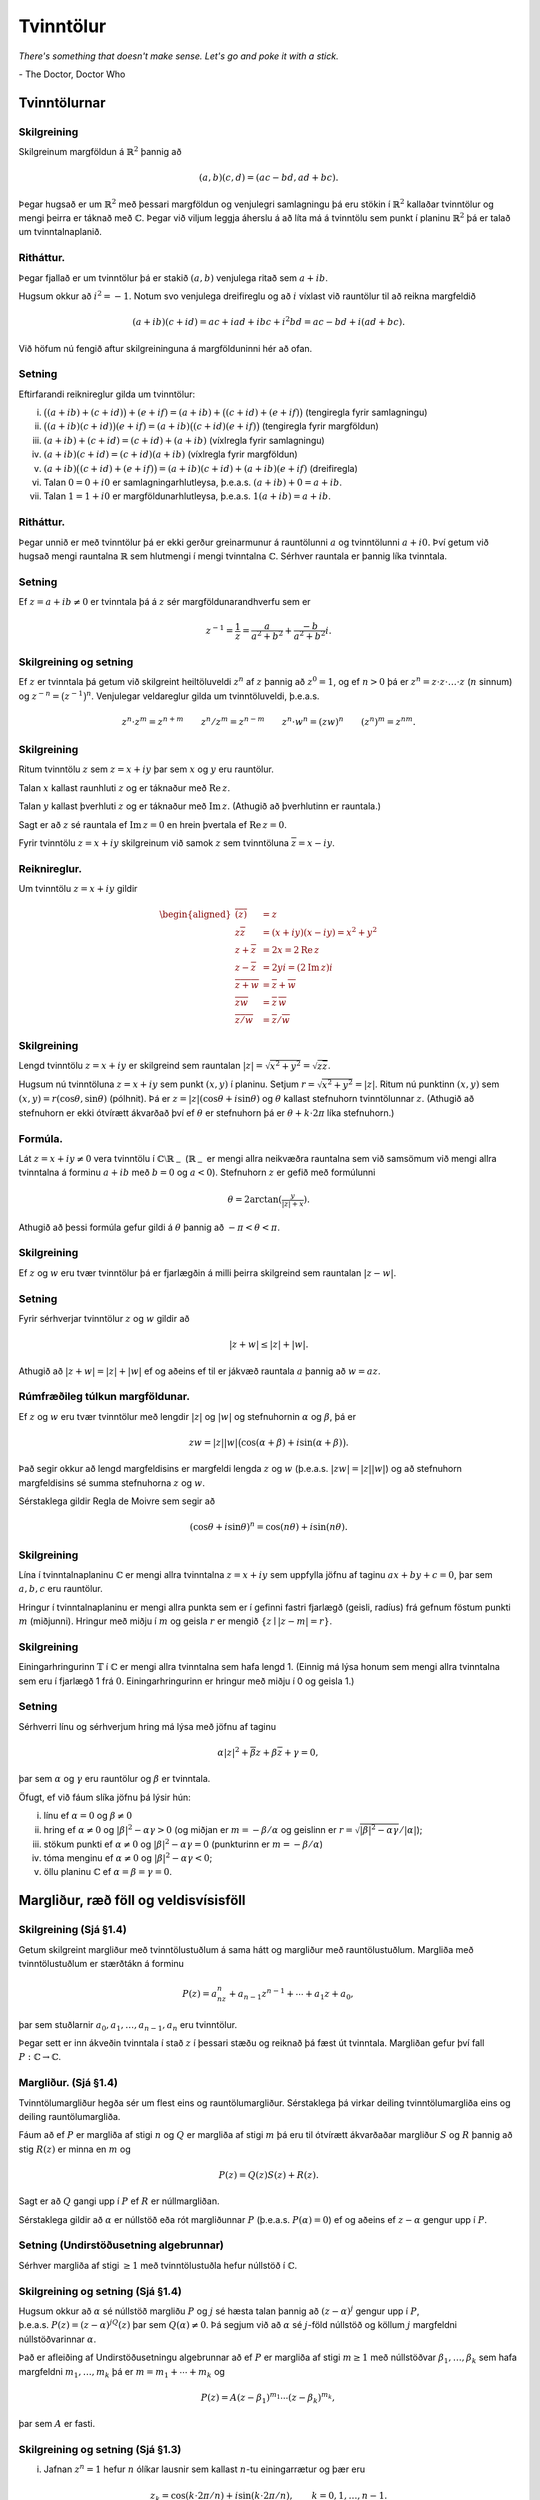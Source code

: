 Tvinntölur
==========

*There's something that doesn't make sense. Let's go and poke it with a stick.*

\- The Doctor, Doctor Who

Tvinntölurnar
-------------

Skilgreining
~~~~~~~~~~~~

Skilgreinum margföldun á :math:`\mathbb{R}^2` þannig að

.. math::

 (a,b)(c,d)=(ac-bd, ad+bc).

Þegar hugsað er um :math:`\mathbb{R}^2` með þessari margföldun og venjulegri
samlagningu þá eru stökin í :math:`\mathbb{R}^2` kallaðar tvinntölur og mengi
þeirra er táknað með :math:`{\mathbb{C}}`. Þegar við viljum leggja áherslu á að
líta má á tvinntölu sem punkt í planinu :math:`\mathbb{R}^2` þá er talað um
tvinntalnaplanið.

Ritháttur. 
~~~~~~~~~~

Þegar fjallað er um tvinntölur þá er stakið :math:`(a,b)`
venjulega ritað sem :math:`a+ib`.

Hugsum okkur að :math:`i^2=-1`. Notum svo venjulega dreifireglu og að
:math:`i` víxlast við rauntölur til að reikna margfeldið

.. math::

 (a+ib)(c+id)=ac+iad+ibc+i^2bd=ac-bd+i(ad+bc).

Við höfum nú fengið aftur skilgreininguna á margfölduninni hér að ofan.

Setning
~~~~~~~

Eftirfarandi reiknireglur gilda um tvinntölur:

(i) :math:`\big((a+ib)+(c+id)\big)+(e+if)=(a+ib)+\big((c+id)+(e+if)\big)` (tengiregla fyrir samlagningu)

(ii) :math:`\big((a+ib)(c+id)\big)(e+if)=(a+ib)\big((c+id)(e+if)\big)` (tengiregla fyrir margföldun)

(iii) :math:`(a+ib)+(c+id)=(c+id)+(a+ib)` (víxlregla fyrir samlagningu)

(iv) :math:`(a+ib)(c+id)=(c+id)(a+ib)` (víxlregla fyrir margföldun)

(v) :math:`(a+ib)\big((c+id)+(e+if)\big)=(a+ib)(c+id)+(a+ib)(e+if)` (dreifiregla)

(vi) Talan :math:`0=0+i0` er samlagningarhlutleysa, þ.e.a.s. \ :math:`(a+ib)+0=a+ib`.

(vii) Talan :math:`1=1+i0` er margföldunarhlutleysa, þ.e.a.s. \ :math:`1(a+ib)=a+ib`.

Ritháttur.
~~~~~~~~~~ 

Þegar unnið er með tvinntölur þá er ekki gerður
greinarmunur á rauntölunni :math:`a` og tvinntölunni :math:`a+i0.` Því
getum við hugsað mengi rauntalna :math:`\mathbb{R}` sem hlutmengi í mengi
tvinntalna :math:`{\mathbb{C}}`. Sérhver rauntala er þannig líka tvinntala.

Setning
~~~~~~~

Ef :math:`z=a+ib\neq 0` er tvinntala þá á :math:`z` sér
margföldunarandhverfu sem er

.. math::

 z^{-1}=\frac{1}{z}=\frac{a}{a^2+b^2}+\frac{-b}{a^2+b^2}i.

   

Skilgreining og setning
~~~~~~~~~~~~~~~~~~~~~~~

Ef :math:`z` er tvinntala þá getum við
skilgreint heiltöluveldi :math:`z^n` af :math:`z` þannig að
:math:`z^0=1`, og ef :math:`n>0` þá er
:math:`z^n=z\cdot z\cdot\ldots\cdot z` (:math:`n` sinnum) og
:math:`z^{-n}=\big(z^{-1}\big)^n`. Venjulegar veldareglur gilda um
tvinntöluveldi, þ.e.a.s.

.. math::

   z^n\cdot z^m=z^{n+m}\qquad z^n/z^m=z^{n-m}\qquad z^n\cdot w^n=(zw)^{n}
   \qquad (z^n)^m=z^{nm}.

   

Skilgreining
~~~~~~~~~~~~

Ritum tvinntölu :math:`z` sem :math:`z=x+iy` þar sem
:math:`x` og :math:`y` eru rauntölur.

Talan :math:`x` kallast raunhluti :math:`z` og er táknaður með
:math:`\operatorname{Re\, } z`.

Talan :math:`y` kallast þverhluti :math:`z` og er táknaður með
:math:`\operatorname{Im\, } z`. (Athugið að þverhlutinn er rauntala.)

Sagt er að :math:`z` sé rauntala ef :math:`\operatorname{Im\, } z=0` en hrein þvertala ef
:math:`\operatorname{Re\, } z=0`.

Fyrir tvinntölu :math:`z=x+iy` skilgreinum við samok :math:`z` sem
tvinntöluna :math:`\overline{z}=x-iy`.

   

Reiknireglur. 
~~~~~~~~~~~~~

Um tvinntölu :math:`z=x+iy` gildir

.. math::

   \begin{aligned}
   \overline{(\overline{z})}&=z\\
   z\overline{z}&=(x+iy)(x-iy)=x^2+y^2\\
   z+\overline z&=2x=2\operatorname{Re\, } z\\
   z-\overline z&=2yi=(2\operatorname{Im\, } z)i\\
   \overline{z+w}&=\overline{z}+\overline{w}\\
   \overline{zw}&=\overline{z}\,\overline{w}\\
   \overline{z/w}&=\overline{z}/\overline{w}\end{aligned}

Skilgreining
~~~~~~~~~~~~

Lengd tvinntölu :math:`z=x+iy` er skilgreind sem
rauntalan :math:`|z|=\sqrt{x^2+y^2}=\sqrt{z\overline{z}}`.

Hugsum nú tvinntöluna :math:`z=x+iy` sem punkt :math:`(x,y)` í planinu.
Setjum :math:`r=\sqrt{x^2+y^2}=|z|`. Ritum nú punktinn :math:`(x,y)` sem
:math:`(x,y)=r(\cos \theta, \sin\theta)` (pólhnit). Þá er
:math:`z=|z|(\cos\theta+i\sin\theta)` og :math:`\theta` kallast
stefnuhorn tvinntölunnar :math:`z`. (Athugið að stefnuhorn er ekki
ótvírætt ákvarðað því ef :math:`\theta` er stefnuhorn þá er
:math:`\theta+k\cdot 2\pi` líka stefnuhorn.)

Formúla. 
~~~~~~~~

Lát :math:`z=x+iy\neq 0` vera tvinntölu í
:math:`{\mathbb{C}}\setminus \mathbb{R}_-` (:math:`\mathbb{R}_-` er mengi allra neikvæðra
rauntalna sem við samsömum við mengi allra tvinntalna á forminu
:math:`a+ib` með :math:`b=0` og :math:`a<0`). Stefnuhorn :math:`z` er
gefið með formúlunni

.. math::

 \theta=2\arctan\left(\tfrac{y}{|z|+x}\right).

Athugið að þessi formúla gefur gildi á :math:`\theta` þannig að
:math:`-\pi<\theta<\pi`.

Skilgreining
~~~~~~~~~~~~

Ef :math:`z` og :math:`w` eru tvær tvinntölur þá er
fjarlægðin á milli þeirra skilgreind sem rauntalan :math:`|z-w|`.

Setning
~~~~~~~

Fyrir sérhverjar tvinntölur :math:`z` og :math:`w` gildir
að

.. math::

 |z+w|\leq |z|+|w|.

Athugið að :math:`|z+w|=|z|+|w|` ef og aðeins ef til er jákvæð rauntala
:math:`a` þannig að :math:`w=az`.

Rúmfræðileg túlkun margföldunar. 
~~~~~~~~~~~~~~~~~~~~~~~~~~~~~~~~

Ef :math:`z` og :math:`w` eru tvær
tvinntölur með lengdir :math:`|z|` og :math:`|w|` og stefnuhornin
:math:`\alpha` og :math:`\beta`, þá er

.. math::

 zw=|z||w|\big(\cos(\alpha+\beta)+i\sin(\alpha+\beta)\big).

Það segir okkur að lengd margfeldisins er margfeldi lengda :math:`z` og
:math:`w` (þ.e.a.s. :math:`|zw|=|z||w|`) og að stefnuhorn margfeldisins
sé summa stefnuhorna :math:`z` og :math:`w`.

Sérstaklega gildir Regla de Moivre sem segir að

.. math::

 (\cos \theta+i\sin\theta)^n=\cos(n\theta)+i\sin(n\theta).

Skilgreining
~~~~~~~~~~~~

Lína í tvinntalnaplaninu :math:`{\mathbb{C}}` er mengi allra
tvinntalna :math:`z=x+iy` sem uppfylla jöfnu af taginu
:math:`ax+by+c=0`, þar sem :math:`a,b,c` eru rauntölur.

Hringur í tvinntalnaplaninu er mengi allra punkta sem er í gefinni
fastri fjarlægð (geisli, radíus) frá gefnum föstum punkti :math:`m`
(miðjunni). Hringur með miðju í :math:`m` og geisla :math:`r` er mengið
:math:`\{z\mid |z-m|=r\}`.

Skilgreining
~~~~~~~~~~~~

Einingarhringurinn :math:`\mathbb{T}` í :math:`{\mathbb{C}}` er mengi
allra tvinntalna sem hafa lengd 1. (Einnig má lýsa honum sem mengi allra
tvinntalna sem eru í fjarlægð 1 frá :math:`0`. Einingarhringurinn er
hringur með miðju í 0 og geisla 1.)

Setning
~~~~~~~

Sérhverri línu og sérhverjum hring má lýsa með jöfnu af
taginu

.. math::

 \alpha|z|^2+\overline{\beta} z+\beta\overline{z}+\gamma=0,

þar sem :math:`\alpha` og :math:`\gamma` eru rauntölur og :math:`\beta`
er tvinntala.

Öfugt, ef við fáum slíka jöfnu þá lýsir hún:

(i) línu ef :math:`\alpha=0` og :math:`\beta \neq 0`

(ii) hring ef :math:`\alpha\neq 0` og :math:`|\beta|^2-\alpha\gamma>0` (og miðjan er :math:`m=-\beta/\alpha` og geislinn er :math:`r=\sqrt{|\beta|^2-\alpha\gamma}/|\alpha|`);

(iii) stökum punkti ef :math:`\alpha\neq 0` og :math:`|\beta|^2-\alpha\gamma=0` (punkturinn er :math:`m=-\beta/\alpha`)

(iv) tóma menginu ef :math:`\alpha\neq 0` og :math:`|\beta|^2-\alpha\gamma<0`;

(v) öllu planinu :math:`{\mathbb{C}}` ef :math:`\alpha=\beta=\gamma=0`.

Margliður, ræð föll og veldisvísisföll
--------------------------------------

   
Skilgreining (Sjá §1.4) 
~~~~~~~~~~~~~~~~~~~~~~~~

Getum skilgreint margliður með tvinntölustuðlum á sama hátt og margliður með rauntölustuðlum. Margliða
með tvinntölustuðlum er stærðtákn á forminu

.. math::

 P(z)=a_nz^n+a_{n-1}z^{n-1}+\cdots+a_1z+a_0,

þar sem stuðlarnir :math:`a_0, a_1, \ldots, a_{n-1}, a_n` eru
tvinntölur.

Þegar sett er inn ákveðin tvinntala í stað :math:`z` í þessari stæðu og
reiknað þá fæst út tvinntala. Margliðan gefur því fall
:math:`P:{\mathbb{C}}\rightarrow {\mathbb{C}}`.

Margliður. (Sjá §1.4)
~~~~~~~~~~~~~~~~~~~~~

Tvinntölumargliður hegða sér
um flest eins og rauntölumargliður. Sérstaklega þá virkar deiling
tvinntölumargliða eins og deiling rauntölumargliða.

Fáum að ef :math:`P` er margliða af stigi :math:`n` og :math:`Q` er
margliða af stigi :math:`m` þá eru til ótvírætt ákvarðaðar margliður
:math:`S` og :math:`R` þannig að stig :math:`R(z)` er minna en :math:`m`
og

.. math::

 P(z)=Q(z)S(z)+R(z).

Sagt er að :math:`Q` gangi upp í :math:`P` ef :math:`R` er
núllmargliðan.

Sérstaklega gildir að :math:`\alpha` er núllstöð eða rót margliðunnar
:math:`P` (þ.e.a.s. :math:`P(\alpha)=0`) ef og aðeins ef
:math:`z-\alpha` gengur upp í :math:`P`.

Setning (Undirstöðusetning algebrunnar) 
~~~~~~~~~~~~~~~~~~~~~~~~~~~~~~~~~~~~~~~

Sérhver margliða af stigi :math:`\geq 1` með tvinntölustuðla hefur núllstöð í
:math:`{\mathbb{C}}`.

Skilgreining og setning (Sjá §1.4)
~~~~~~~~~~~~~~~~~~~~~~~~~~~~~~~~~~

Hugsum okkur að :math:`\alpha` sé núllstöð margliðu :math:`P` og :math:`j` sé hæsta talan þannig að
:math:`(z-\alpha)^j` gengur upp í :math:`P`,
þ.e.a.s. \ :math:`P(z)=(z-\alpha)^jQ(z)` þar sem
:math:`Q(\alpha)\neq 0`. Þá segjum við að :math:`\alpha` sé
:math:`j`-föld núllstöð og köllum :math:`j` margfeldni núllstöðvarinnar
:math:`\alpha`.

Það er afleiðing af Undirstöðusetningu algebrunnar að ef :math:`P` er
margliða af stigi :math:`m\geq 1` með núllstöðvar
:math:`\beta_1, \ldots, \beta_k` sem hafa margfeldni
:math:`m_1,\ldots, m_k` þá er :math:`m=m_1+\cdots+m_k` og

.. math::

 P(z)=A(z-\beta_1)^{m_1}\cdots(z-\beta_k)^{m_k},

þar sem :math:`A` er fasti.

Skilgreining og setning (Sjá §1.3) 
~~~~~~~~~~~~~~~~~~~~~~~~~~~~~~~~~~

(i) Jafnan :math:`z^n=1` hefur :math:`n` ólíkar lausnir sem kallast :math:`n`-tu einingarrætur og þær eru

.. math::

 z_k=\cos (k\cdot 2\pi/n)+i\sin (k\cdot 2\pi/n),\qquad k=0, 1, \ldots, n-1.

(ii) Jafna af taginu :math:`z^n=\alpha=|\alpha|(\cos\phi+i\sin\phi)` hefur :math:`n` ólíkar lausnir og þær eru

.. math::

   z_k=|\alpha|^{1/n}\big(\cos (\phi/n+k\cdot 2\pi/n)+
   i\sin (\phi/n+k\cdot 2\pi/n)\big),\qquad k=0, 1, \ldots, n-1.

(iii) Jafna af taginu :math:`z^2=w=u+iv` hefur tvær lausnir sem við köllum kvaðratrætur :math:`w`. Ef :math:`v\neq 0` má rita þær:

.. math::

  z= \pm\left(\sqrt{\tfrac{1}{2}(|w|+u)}+i\;\mathrm{sign}(v)\sqrt{\tfrac{1}{2}(|w|-u)}\right).

þar sem

.. math::

  {{\operatorname{sign}}}(t)=
   \begin{cases}
   1, &t\geq 0,\\
   -1,&t<0.
   \end{cases}

Ef :math:`v=0` fæst tilfellið í liðnum á undan.

(iv)  (Sjá §1.4)  Jafnan :math:`az^2+bz+c=0` með :math:`a\neq 0` (og :math:`a, b, c` tvinntölur) hefur lausnir

.. math::

    z_1=\frac{-b+\sqrt{D}}{2a}\qquad\mbox{ og }\qquad z_2=\frac{-b-\sqrt{D}}{2a}

þar sem :math:`D=b^2-4ac` og :math:`\sqrt{D}` táknar aðra lausn jöfnunnar :math:`z^2=D` (sjá aðvörun fyrir neðan). Ef :math:`D` er rauntala og :math:`D\geq 0` tökum við kvaðratrót eins og við erum vön en ef :math:`D<0` má rita lausnirnar

.. math::

    z_1=\frac{-b+i\sqrt{|D|}}{2a}\qquad\mbox{ og }\qquad z_2=\frac{-b-i\sqrt{|D|}}{2a}

.. warning::

  Ef :math:`z` er tvinntala hefur táknmálið :math:`\sqrt{z}` almennt ekki merkingu. Ef það er notað þarf ávallt að tilgreina fyrir hvað það stendur.

Skilgreining
~~~~~~~~~~~~

Rætt fall er kvóti tveggja margliða, :math:`R(z)=P(z)/Q(z)`.  

Stofnbrotaliðun. (Sjá §1 1.5)
~~~~~~~~~~~~~~~~~~~~~~~~~~~~~

Látum :math:`R(z)=P(z)/Q(z)` vera rætt fall þar sem stig :math:`P(z)` er lægra en stig :math:`Q(z)`.  

Ef :math:`Q(z)=a(z-\alpha_1)\cdots(z-\alpha_m)` þar sem :math:`\alpha_1, \ldots, \alpha_k` eru ólíkar tvinntölur þá eru til fastar :math:`A_1, \ldots, A_k` þannig að 

.. math::

  R(z)=\frac{A_1}{z-\alpha_1}+\cdots+\frac{A_k}{z-\alpha_k}.

Stuðlarnir eru gefnir með

.. math::

  A_j = \frac{P(\alpha_j)}{Q'(\alpha_j)},
  
:math:`j=1,..k`. 

.. important::

  Við getum diffrað tvinngildar margliður líkt og raungildar margliður með því að nota

  .. math::

    \frac{dz^n}{dz} = n z^{n-1}

  ásamt því að diffrun er línuleg. Réttlæting kemur síðar. 
  
Ef :math:`Q(z)=a(z-\alpha_1)^{m_1}\cdots(z-\alpha_k)^{m_k}`  og :math:`\alpha_1, \ldots, \alpha_k` eru ólíkar tvinntölur þá eru til fastar
:math:`A_{11},\ldots, ,A_{m_11}, A_{12},\ldots, ,A_{m_12}, \ldots, A_{1k},\ldots, ,A_{m_1k}` þannig að 

.. math::

  \begin{aligned}
   \dfrac{P(z)}{Q(z)}&=
   \dfrac{A_{1,0}}{(z-\alpha_1)^{m_1}}+\cdots+\dfrac{A_{1,m_1-1}}{(z-\alpha_1)}\\
   &+\dfrac{A_{2,0}}{(z-\alpha_2)^{m_2}}+\cdots+\dfrac{A_{2,m_2-1}}{(z-\alpha_2)}
   \\
   &\qquad \vdots\qquad\qquad\vdots\qquad \qquad \vdots\\
   &+\dfrac{A_{k,0}}{(z-\alpha_k)^{m_k}}+\cdots+\dfrac{A_{k,m_k-1}}{(z-\alpha_k)}\end{aligned}

Stuðlarnir eru gefnir með 

.. math::

  A_{j,\ell}=\left.\dfrac 1{\ell!}
   \bigg(\dfrac {d}{dz}\bigg)^{\ell}\bigg(
   \dfrac{P(z)}{q_j(z)}\bigg)\right|_{z=\alpha_j},

:math:`j=1,\dots,k, \ell=0,\dots,m_k-1` þar sem :math:`q_j(z) = Q(z)/(z-\alpha_j)^{m_j}`.

Skilgreining (Sjá §1.6)
~~~~~~~~~~~~~~~~~~~~~~~

Ritum tvinntölu :math:`z` sem
:math:`z=x+iy` þar sem :math:`x` og :math:`y` eru rauntölur. Skilgreinum
veldisvísisfallið

.. math::

 e^z=e^{x+iy}=e^x(\cos y+i\sin y).

Reiknireglur. (Sjá §1.6) 
~~~~~~~~~~~~~~~~~~~~~~~~

Látum :math:`z` og :math:`w` vera
tvinntölur. Þá gildir að

.. math::

 e^ze^w=e^{z+w}.

Ef :math:`k` er heiltala þá er :math:`e^{z+k\cdot(2\pi i)}=e^z`, þanng
að :math:`e^z` er lotubundið fall með lotu :math:`2\pi i`. Ennfremur
gildir að

.. math::

 \overline{e^z}=e^{\overline{z}}\qquad |e^z|=e^{\operatorname{Re\, } z}\qquad |e^{iy}|=1.

Fallegasta jafna stærðfræðinnar.
~~~~~~~~~~~~~~~~~~~~~~~~~~~~~~~~

.. important::

    .. math::
        e^{i\pi}+1=0

Jöfnur Eulers. (Sjá §1.6)
~~~~~~~~~~~~~~~~~~~~~~~~~

 Fyrir rauntölu :math:`\theta` er

.. math::

   \cos\theta=\frac{e^{i\theta}+e^{-i\theta}}{2}\qquad\mbox{ og }\qquad
   \sin\theta=\frac{e^{i\theta}-e^{-i\theta}}{2i}.

Skilgreining  (Sjá §1.6)
~~~~~~~~~~~~~~~~~~~~~~~~

Hægt er að útvíkka hornaföllin og
breiðbogaföllin yfir á allt tvinntalnaplanið með formúlunum

.. math::

   \cos z=\frac{e^{iz}+e^{-iz}}{2}\qquad\mbox{ og }\qquad
   \sin z=\frac{e^{iz}-e^{-iz}}{2i},

 og

.. math::

   \cosh z=\frac{e^{z}+e^{-z}}{2}\qquad\mbox{ og }\qquad
   \sinh z=\frac{e^{z}-e^{-z}}{2},

og síðan eru :math:`\tan z, \cot z, \tanh z` og :math:`\coth z`
skilgreind á augljósan hátt. (Ef :math:`z` er rauntala þá fást sömu
gildi og við þekkjum.)

:math:`\mathbb{R}`- og :math:`{\mathbb{C}}`-línulegar varpanir
--------------------------------------------------------------  

Skilgreining og setning (Sjá §1.7) 
~~~~~~~~~~~~~~~~~~~~~~~~~~~~~~~~~~

Vörpun :math:`L:{\mathbb{C}}\rightarrow {\mathbb{C}}` er sögð línuleg (nákvæmar,
:math:`\mathbb{R}`-línuleg) ef um sérhverjar tvinntölur :math:`z` og :math:`w`
og sérhverja rauntölu :math:`c` gildir að

.. math::

 L(z+w)=L(z)+L(w)\qquad \mbox{ og }\qquad L(cz)=cL(z).

Setning
~~~~~~~

Látum :math:`L:{\mathbb{C}}\rightarrow {\mathbb{C}}` vera
línulega vörpun. Samsömum tvinntölu :math:`x+iy` við vigur
:math:`(x,y)\in \mathbb{R}^2`. Nú má hugsa :math:`L` sem vörpun
:math:`\mathbb{R}^2\rightarrow \mathbb{R}^2`. Þá er :math:`L` línuleg vörpun og til eru
rauntölur :math:`a, b, c, d` þannig að fyrir allar rauntölur :math:`x`
og :math:`y` er (ef ekki er gerður munur á dálkvigrum og línuvigrum)

.. math::

   L(x,y)=(ax+by, cx+dy)=\begin{bmatrix}a&b\\c&d\end{bmatrix}
   \begin{bmatrix}x\\y\end{bmatrix}.

Ef við ritum :math:`A=\frac{1}{2}\big((a+d)+i(c-b)\big)` og
:math:`B=\frac{1}{2}\big((a-d)+i(c+b)\big)` þá gildir fyrir sérhverja
tvinntölu :math:`z=x+iy` að

.. math::

 L(z)=Az+B\overline{z}.

Skilgreining
~~~~~~~~~~~~

Vörpun :math:`L:{\mathbb{C}}\rightarrow {\mathbb{C}}` er sögð
:math:`{\mathbb{C}}`-línuleg ef um sérhverjar tvinntölur :math:`z` og :math:`w` og
sérhverja tvinntölu :math:`c` gildir að

.. math::

 L(z+w)=L(z)+L(w)\qquad \mbox{ og }\qquad L(cz)=cL(z).

(Athugið að sérhver :math:`{\mathbb{C}}`-línuleg vörpun er líka
:math:`\mathbb{R}`-línuleg, en ekki öfugt.)

Setning
~~~~~~~

Sérhverja :math:`{\mathbb{C}}`-línulega vörpun má
rita sem :math:`L(z)=Az` þar sem :math:`A` er tvinntala.

Skilgreining
~~~~~~~~~~~~

Vörpun :math:`{\mathbb{C}}\to {\mathbb{C}}` af gerðinni
:math:`z\mapsto z+a`, þar sem :math:`a\in {\mathbb{C}}` nefnist hliðrun.

Vörpun af gerðinni :math:`z\mapsto az`, nefnist snúningur, ef
:math:`a\in {\mathbb{C}}` og :math:`|a|=1`, hún nefnist stríkkun ef :math:`a\in
\mathbb{R}` og :math:`|a|>1` og herping, ef :math:`a\in \mathbb{R}` og :math:`|a|<1`, en
almennt nefnist hún snústríkkun ef :math:`a\in {\mathbb{C}}\setminus \{0\}`.

Vörpunin :math:`{\mathbb{C}}\setminus \{0\} \to {\mathbb{C}}\setminus \{0\}`,
:math:`z\mapsto 1/z` nefnist umhverfing.

Skilgreining
~~~~~~~~~~~~

Vörpun :math:`f:{\mathbb{C}}\rightarrow{\mathbb{C}}` af gerðinni

.. math::

 f(z)=\dfrac{az+b}{cz+d}, \qquad ad-bc\neq 0, \quad a,b,c,d\in {\mathbb{C}},

kallast brotin línuleg vörpun (eða brotin línuleg færsla eða
Möbiusarvörpun). Við sjáum að :math:`f(z)` er skilgreint fyrir öll
:math:`z\in {\mathbb{C}}`, ef :math:`c=0`, en fyrir öll :math:`z\neq -d/c`, ef
:math:`c\neq 0`.

Setning
~~~~~~~

Sérhver brotin línuleg vörpun er samskeyting af hliðrunum,
snústríkunum og umhverfingum.

Setning
~~~~~~~

Sérhver brotin línuleg vörpun varpar hring í :math:`{\mathbb{C}}` á
hring eða línu og hún varpar línu á hring eða línu.

.. ggb:: 2384599
  :width: 700
  :height: 364
  :img: stikaferill.png
  :imgwidth: 4cm
  :zoom_drag: true 


.. ggb:: bbhtpsvx
  :width: 700
  :height: 400
  :img: polarggb.png
  :imgwidth: 4cm
  :zoom_drag: true 

Hér má sjá hvert brotin línuleg vörpun :math:`f` með stika :math:`a,b,c,d` líkt og að ofan, varpar línunni Form1 og hringnum Form2 í tvinntalaplaninu. Hægt er að breyta gildum stikanna með því að draga þá til með músinni.
